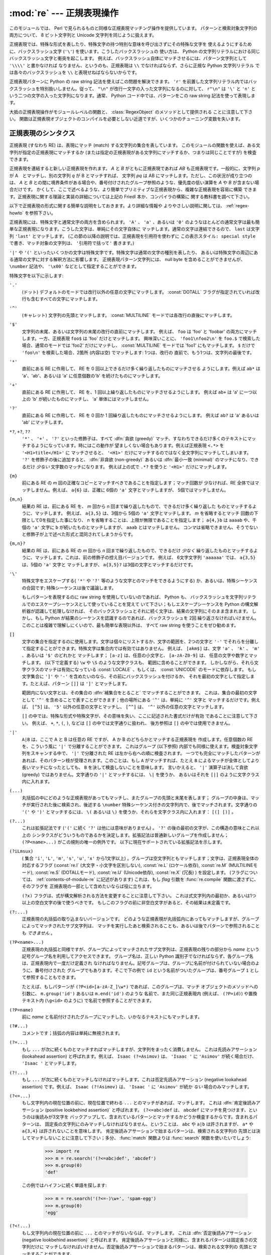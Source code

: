 :mod:`re` --- 正規表現操作
==========================

.. module:: re
   :synopsis: 正規表現操作
.. moduleauthor:: Fredrik Lundh <fredrik@pythonware.com>
.. sectionauthor:: Andrew M. Kuchling <amk@amk.ca>


このモジュールでは、 Perl で見られるものと同様な正規表現マッチング操作を提供しています。
パターンと検索対象文字列の両方について、 8 ビット文字列と Unicode 文字列を同じように扱えます。

正規表現では、特殊な形式を表したり、特殊文字の持つ特別な意味を呼び出さずにその特殊な文字を
使えるようにするために、バックスラッシュ文字 (``'\'``) を使います。こうしたバックスラッシュの
使い方は、 Python の文字列リテラルにおける同じバックスラッシュ文字と衝突を起こします。
例えば、バックスラッシュ自体にマッチさせるには、パターン文字列として ``'\\\\'`` と書かなければ
なりません、というのも、正規表現は ``\\`` でなければならず、さらに正規な Python 文字列リテラル
では各々のバックスラッシュを ``\\`` と表現せねばならないからです。

正規表現パターンに Python の raw string 記法を使えばこの問題を解決できます。
``'r'`` を前置した文字列リテラル内ではバックスラッシュを特別扱いしません。従って、
``"\n"`` が改行一文字の入った文字列になるのに対して、 ``r"\n"`` は ``'\'`` と ``'n'`` と
いう二つの文字の入った文字列になります。通常、 Python コード中では、パターンをこの raw string
記法を使って表現します。

大抵の正規表現操作がモジュールレベルの関数と、 :class:`RegexObject` のメソッドとして提供される
ことに注意して下さい。
関数は正規表現オブジェクトのコンパイルを必要としない近道ですが、いくつかのチューニング変数を失います。

.. seealso::

   Mastering Regular Expressions 詳説正規表現
      Jeffrey Friedl 著、O'Reilly 刊の正規表現に関する本です。この本の第2版\
      ではPyhonについては触れていませんが、良い正規表現パターンの書き方を非常に\
      くわしく説明しています。

.. _re-syntax:

正規表現のシンタクス
--------------------

正規表現 (すなわち RE) は、表現にマッチ (match) する文字列の集合を表しています。
このモジュールの関数を使えば、ある文字列が指定の正規表現にマッチするか
(または指定の正規表現がある文字列にマッチするか、つまりは同じことですが) を検査できます。

正規表現を連結すると新しい正規表現を作れます。 *A* と *B* がともに正規表現であれば *AB*
も正規表現です。一般的に、文字列 *p* が A　とマッチし、別の文字列 *q* が B とマッチすれば、
文字列 *pq* は AB にマッチします。ただし、この状況が成り立つのは、 *A* と *B*
との間に境界条件がある場合や、番号付けされたグループ参照のような、優先度の低い演算を *A* や *B*
が含まない場合だけです。
かくして、ここで述べるような、より簡単でプリミティブな正規表現から、複雑な正規表現を容易に構築
できます。正規表現に関する理論と実装の詳細については上記の Friedl 本か、コンパイラの構築に
関する教科書を調べて下さい。

以下で正規表現の形式に関する簡単な説明をしておきます。より詳細な情報や
よりやさしい説明に関しては、 :ref:`regex-howto` を参照下さい。

正規表現には、特殊文字と通常文字の両方を含められます。 ``'A'`` 、 ``'a'`` 、あるいは ``'0'``
のようなほとんどの通常文字は最も簡単な正規表現になります。こうした文字は、単純にその文字自体に
マッチします。通常の文字は連結できるので、 ``last`` は文字列 ``'last'`` とマッチします。
(この節の以降の説明では、正規表現を引用符を使わずに ``この表示スタイル: special style``
で書き、マッチ対象の文字列は、 ``'引用符で括って'`` 書きます。)

``'|'`` や ``'('`` といったいくつかの文字は特殊文字です。特殊文字は通常の文字の種別を表したり、
あるいは特殊文字の周辺にある通常の文字に対する解釈方法に影響します。
正規表現パターン文字列には、 null byte を含めることができませんが、
``\number`` 記法や、 ``'\x00'`` などとして指定することができます。

特殊文字を以下に示します:


``'.'``
   (ドット)  デフォルトのモードでは改行以外の任意の文字にマッチします。
   :const:`DOTALL` フラグが指定されていれば改行も含むすべての文字にマッチします。

``'^'``
   (キャレット)  文字列の先頭とマッチします。
   :const:`MULTILINE` モードでは各改行の直後にマッチします。

``'$'``
   文字列の末尾、あるいは文字列の末尾の改行の直前にマッチします。
   例えば、 ``foo`` は 'foo' と 'foobar'
   の両方にマッチします。一方、正規表現 ``foo$`` は 'foo' だけとマッチします。
   興味深いことに、 ``'foo1\nfoo2\n'`` を
   ``foo.$`` で検索した場合、通常のモードでは 'foo2' だけにマッチし、
   :const:`MULTILINE` モードでは 'foo1' にもマッチします。
   ``$`` だけで ``'foo\n'`` を検索した場合、2箇所 (内容は空) でマッチします: 1つは、改行の
   直前で、もう1つは、文字列の最後です。


``'*'``
   直前にある RE に作用して、 RE を 0 回以上できるだけ多く繰り返したものにマッチさせる
   ようにします。例えば ``ab*`` は
   'a'、'ab'、あるいは 'a' に任意個数の'b' を続けたものにマッチします。

``'+'``
   直前にある RE に作用して、 RE を、1 回以上繰り返したものにマッチさせるようにします。
   例えば ``ab+`` は 'a' に一つ以上の 'b'
   が続いたものにマッチし、 'a' 単体にはマッチしません。

``'?'``
   直前にある RE に作用して、 RE を 0 回か 1 回繰り返したものにマッチさせるようにします。
   例えば ``ab?`` は 'a' あるいは 'ab'
   にマッチします。

``*?``, ``+?``, ``??``
   ``'*'`` 、 ``'+'`` 、 ``'?'`` といった修飾子は、すべて :dfn:`貪欲 (greedy)`
   マッチ、すなわちできるだけ多くのテキストにマッチするようになっています。時にはこの動作が
   望ましくない場合もあります。例えば正規表現 ``<.*>`` を ``'<H1>title</H1>'`` に
   マッチさせると、 ``'<H1>'`` だけにマッチするのではなく全文字列にマッチしてしまいます。
   ``'?'`` を修飾子の後に追加すると、 :dfn:`非貪欲 (non-greedy)` あるいは
   :dfn:`最小一致 (minimal)` のマッチになり、できるだけ *少ない* 文字数のマッチになります。
   例えば上の式で ``.*?`` を使うと ``'<H1>'`` だけにマッチします。

``{m}``
   前にある RE の *m* 回の正確なコピーとマッチすべきであることを指定します；マッチ回数が
   少なければ、RE 全体ではマッチしません。例えば、
   ``a{6}`` は、正確に 6個の ``'a'`` 文字とマッチしますが、 5個ではマッチしません。

``{m,n}``
   結果の RE は、前にある RE を、 *m* 回から *n* 回まで繰り返したもので、できるだけ多く繰り返した
   ものとマッチするように、マッチします。
   例えば、 ``a{3,5}`` は、3個から 5個の ``'a'`` 文字とマッチします。 *m* を省略するとマッチ
   回数の下限として0を指定した事になり、 *n*
   を省略することは、上限が無限であることを指定します； ``a{4,}b`` は ``aaaab`` や、千個の
   ``'a'`` 文字に ``b`` が続いたものとマッチしますが、 ``aaab`` とはマッチしません。
   コンマは省略できません、そうでないと修飾子が上で述べた形式と混同されてしまうからです。

``{m,n}?``
   結果の RE は、前にある RE の *m* 回から *n* 回まで繰り返したもので、できるだけ *少なく*
   繰り返したものとマッチするように、マッチします。これは、前の修飾子の控え目バージョンです。
   例えば、 6文字文字列 ``'aaaaaa'`` では、 ``a{3,5}`` は、5個の ``'a'`` 文字と
   マッチしますが、 ``a{3,5}?`` は3個の文字とマッチするだけです。

``'\'``
   特殊文字をエスケープする( ``'*'`` や ``'?'`` 等のような文字とのマッチをできるようにする)
   か、あるいは、特殊シーケンスの合図です;
   特殊シーケンスは後で議論します。

   もしパターンを表現するのに raw string を使用していないのであれば、 Python も、
   バックスラッシュを文字列リテラルでのエスケープシーケンスとして使っていることを覚えて
   いて下さい；もしエスケープシーケンスを Python の構文解析器が認識して処理しなければ、
   そのバックスラッシュとそれに続く文字は、結果の文字列にそのまま含まれます。
   しかし、もし Python が結果のシーケンスを認識するのであれば、バックスラッシュを 2回
   繰り返さなければいけません。このことは複雑で理解しにくいので、最も簡単な表現以外は、
   すべて raw string を使うことをぜひ勧めます。

``[]``
   文字の集合を指定するのに使用します。文字は個々にリストするか、文字の範囲を、2つの文字と
   ``'-'`` でそれらを分離して指定することができます。特殊文字は集合内では有効ではありません。
   例えば、 ``[akm$]`` は、文字 ``'a'`` 、 ``'k'`` 、 ``'m'`` 、あるいは ``'$'`` のどれかと
   マッチします； ``[a-z]`` は、任意の小文字と、 ``[a-zA-Z0-9]`` は、
   任意の文字や数字とマッチします。 (以下で定義する) ``\w`` や ``\S`` のような文字クラスも、
   範囲に含めることができます。
   しかしながら、それら文字クラスのマッチは有効になっている :const:`LOCALE` 、もしくは、
   :const:`UNICODE` のモードに依存します。
   もし文字集合に ``']'`` や ``'-'`` を含めたいのなら、その前にバックスラッシュを付けるか、
   それを最初の文字として指定します。たとえば、パターン ``[]]`` は ``']'`` とマッチします。

   範囲内にない文字とは、その集合の :dfn:`補集合をとること` でマッチすることができます。
   これは、集合の最初の文字として ``'^'``
   を含めることで表すことができます；他の場所にある ``'^'`` は、単純に ``'^'`` 文字と
   マッチするだけです。例えば、 ``[^5]`` は、
   ``'5'`` 以外の任意の文字とマッチし、 ``[^^]`` は、 ``'^'`` 以外の任意の文字とマッチします。

   ``[]`` の中では、特殊な形式や特殊文字が、その意味を失い、ここに記述された書式だけが有効
   であることに注意して下さい。
   例えば、 ``+``, ``*``, ``(``, ``)``, などは ``[]`` の中では文字通りに扱われ、
   後方参照は ``[]`` の中では使用できません。

``'|'``
   ``A|B`` は、ここで A と B は任意の RE ですが、 A か B のどちらかとマッチする正規表現を
   作成します。任意個数の RE を、こういう風に ``'|'`` で分離することができます。
   これはグループ (以下参照) 内部でも同様に使えます。検査対象文字列をスキャンする中で、 ``'|'``
   で分離された RE は左から右への順に検査されます。
   一つでも完全にマッチしたパターンがあれば、そのパターン枝が受理されます。このことは、もし ``A``
   がマッチすれば、たとえ ``B`` によるマッチが全体としてより長いマッチになったとしても、 ``B``
   を決して検査しないことを意味します。
   言いかえると、 ``'|'`` 演算子は決して貪欲 (greedy) ではありません。文字通りの ``'|'``
   とマッチするには、 ``\|`` を使うか、
   あるいはそれを ``[|]`` のように文字クラス内に入れます。

``(...)``
   丸括弧の中にどのような正規表現があってもマッチし、またグループの先頭と末尾を表します；
   グループの中身は、マッチが実行された後に検索され、後述する
   ``\number`` 特殊シーケンス付きの文字列内で、後でマッチされます。文字通りの
   ``'('`` や ``')'`` とマッチするには、 ``\(``
   あるいは ``\)`` を使うか、それらを文字クラス内に入れます： ``[(] [)]`` 。

``(?...)``
   これは拡張記法です (``'('`` に続く ``'?'`` は他には意味がありません) 。 ``'?'``
   の後の最初の文字が、この構造の意味とこれ以上の
   シンタクスがどういうものであるかを決定します。拡張記法は普通新しいグループを作成しません；
   ``(?P<name>...)`` がこの規則の唯一の例外です。
   以下に現在サポートされている拡張記法を示します。

``(?iLmsux)``
   ( 集合 ``'i'``, ``'L'``, ``'m'``, ``'s'``, ``'u'``, ``'x'``
   から1文字以上) 。グループは空文字列ともマッチします；文字は、正規表現全体の対応するフラグ
   (:const:`re.I` (大文字・小文字を区別しない), :const:`re.L` (ロケール依存),
   :const:`re.M` (MULTILINEモード), :const:`re.S` (DOTALLモード),
   :const:`re.U` (Unicode依存), :const:`re.X` (冗長) ) を設定します。
   (フラグについては、 :ref:`contents-of-module-re` に記述があります)
   これは、もし *flag* 引数を :func:`re.compile` 関数に渡さずに、そのフラグを
   正規表現の一部として含めたいならば役に立ちます。

   ``(?x)`` フラグは、式が構文解析される方法を変更することに注意して下さい。
   これは式文字列内の最初か、あるいは1つ以上の空白文字の後で使うべきです。
   もしこのフラグの前に非空白文字があると、その結果は未定義です。

``(?:...)``
   正規表現の丸括弧の取り込まないバージョンです。
   どのような正規表現が丸括弧内にあってもマッチしますが、グループによってマッチされたサブ文字列は、
   マッチを実行したあと検索されることも、あるいは後でパターンで参照されることも *できません* 。

``(?P<name>...)``
   正規表現の丸括弧と同様ですが、グループによってマッチされたサブ文字列は、\
   正規表現の残りの部分から *name* という記号グループ名を利用してアクセスできます。
   グループ名は、正しい
   Python 識別子でなければならず、各グループ名は、正規表現内で一度だけ定義され
   なければなりません。記号グループは、グループに名前が付けられていない場合のように、番号付けされた
   グループでもあります。そこで下の例で
   ``id`` という名前がついたグループは、番号グループ ``1`` として参照することもできます。

   たとえば、もしパターンが ``(?P<id>[a-zA-Z_]\w*)`` であれば、このグループは、マッチ
   オブジェクトのメソッドへの引数に、 ``m.group('id')`` あるいは ``m.end('id')`` のような
   名前で、また同じ正規表現内 (例えば、 ``(?P=id)``) や置換テキスト内 (``\g<id>`` のように)
   で名前で参照することができます。

``(?P=name)``
   前に *name* と名前付けされたグループにマッチした、いかなるテキストにもマッチします。

``(?#...)``
   コメントです；括弧の内容は単純に無視されます。

``(?=...)``
   もし ``...`` が次に続くものとマッチすればマッチしますが、文字列をまったく消費しません。
   これは先読みアサーション (lookahead assertion) と呼ばれます。例えば、
   ``Isaac (?=Asimov)`` は、 ``'Isaac '`` に
   ``'Asimov'`` が続く場合だけ、 ``'Isaac '`` とマッチします。

``(?!...)``
   もし ``...`` が次に続くものとマッチしなければマッチします。これは否定先読みアサーション
   (negative lookahead assertion) です。例えば、
   ``Isaac (?!Asimov)`` は、 ``'Isaac '`` に
   ``'Asimov'`` が続か *ない* 場合のみマッチします。

``(?<=...)``
   もし文字列内の現在位置の前に、現在位置で終わる ``...`` とのマッチがあれば、マッチします。
   これは :dfn:`肯定後読みアサーション (positive lookbehind assertion)` と呼ばれます。
   ``(?<=abc)def`` は、 ``abcdef`` にマッチを見つけます、というのは後読みが3文字を
   バックアップして、含まれているパターンとマッチするかどうか検査するからです。含まれるパターンは、
   固定長の文字列にのみマッチしなければなりません、ということは、 ``abc`` や ``a|b``
   は許されますが、 ``a*`` や ``a{3,4}`` は許されないことを意味します。
   肯定後読みアサーションで始まるパターンは、検索される文字列の
   先頭とは決してマッチしないことに注意して下さい；多分、 :func:`match` 関数よりは
   :func:`search` 関数を使いたいでしょう:

      >>> import re
      >>> m = re.search('(?<=abc)def', 'abcdef')
      >>> m.group(0)
      'def'

   この例ではハイフンに続く単語を探します:

      >>> m = re.search('(?<=-)\w+', 'spam-egg')
      >>> m.group(0)
      'egg'

``(?<!...)``
   もし文字列内の現在位置の前に ``...`` とのマッチがないならば、マッチします。
   これは :dfn:`否定後読みアサーション(negative lookbehind assertion)` と呼ばれます。
   肯定後読みアサーションと同様に、含まれるパターンは固定長さの文字列だけに
   マッチしなければいけません。否定後読みアサーションで始まるパターンは、検索される文字列の
   先頭とマッチすることができます。

``(?(id/name)yes-pattern|no-pattern)``
   グループに *id* が与えられている、もしくは *name* があるとき、 ``yes-pattern``  と
   マッチします。存在しないときには ``no-pattern`` とマッチします。 ``no-pattern`` は
   オプションで省略できます。例えば
   ``(<)?(\w+@\w+(?:\.\w+)+)(?(1)>)`` はemailアドレスとマッチする最低限のパターンです。
   これは ``'<user@host.com>'`` や ``'user@host.com'`` にはマッチしますが、
   ``'<user@host.com'``
   にはマッチしません。

   .. versionadded:: 2.4

特殊シーケンスは ``'\'`` と以下のリストにある文字から構成されます。もしリストにあるのが通常文字で
ないならば、結果の RE は2番目の文字とマッチします。例えば、 ``\$`` は文字 ``'$'`` とマッチします。

``\number``
   同じ番号のグループの中身とマッチします。グループは1から始まる番号をつけられます。
   例えば、 ``(.+) \1`` は、 ``'the the'`` あるいは ``'55 55'`` とマッチしますが、
   ``'the end'`` とはマッチしません(グループの後のスペースに注意して下さい)。
   この特殊シーケンスは最初の 99 グループのうちの一つとマッチするのに使うことができるだけです。
   もし *number* の最初の桁が 0 である、すなわち *number* が 3 桁の8進数であれば、それは
   グループのマッチとは解釈されず、 8進数値 *number* を持つ文字として解釈されます。
   文字クラスの ``'['`` と ``']'`` の中の数値エスケープは、文字として扱われます。

``\A``
   文字列の先頭だけにマッチします。

``\b``
   空文字列とマッチしますが、単語の先頭か末尾の時だけです。単語は英数字あるいは下線文字の並んだ
   ものとして定義されていますので、単語の末尾は空白あるいは非英数字、非下線文字によって表されます。
   ``\b`` は、 ``\w`` と ``\W`` の間の境界として定義されているので、英数字であると見なされる
   文字の正確な集合は、 ``UNICODE`` と ``LOCALE`` フラグの値に依存することに注意して下さい。
   文字の範囲の中では、 ``\b`` は、 Python の文字列リテラルと互換性を持たせるために、後退
   (backspace)文字を表します。

``\B``
   空文字列とマッチしますが、それが単語の先頭あるいは末尾に *ない* 時だけです。
   これは ``\b`` のちょうど反対ですので、同じように ``LOCALE`` と ``UNICODE``
   の設定に影響されます。

``\d``
   :const:`UNICODE` フラグが指定されていない場合、任意の十進数とマッチします；これは集合
   ``[0-9]`` と同じ意味です。
   :const:`UNICODE` がある場合、Unicode 文字特性データベースで十進数字と分類されているものに
   マッチします。

``\D``
   :const:`UNICODE` フラグが指定されていない場合、任意の非数字文字とマッチします；これは集合
   ``[^0-9]`` と同じ意味です。 :const:`UNICODE` がある場合、これは Unicode 文字特性データ
   ベースで数字とマーク付けされている文字以外にマッチします。

``\s``
   :const:`LOCALE` と :const:`UNICODE` フラグが指定されていない場合、任意の空白文字とマッチ
   します；これは集合 ``[ \t\n\r\f\v]`` と同じ意味です。

   :const:`LOCALE` がある場合、これはこの集合に加えて現在のロケールで空白と定義されている全てに
   マッチします。 :const:`UNICODE` が設定されると、これは ``[ \t\n\r\f\v]`` と Unicode
   文字特性データベースで空白と分類されている全てにマッチします。

``\S``
   :const:`LOCALE` と :const:`UNICODE` がフラグが指定されていない場合、任意の非空白文字と
   マッチします；これは集合 ``[^ \t\n\r\f\v]`` と同じ意味です。 :const:`LOCALE` がある場合、
   これはこの集合に無い文字と、現在のロケールで空白と定義されていない文字にマッチします。
   :const:`UNICODE` が設定されていると、 ``[ \t\n\r\f\v]`` でない文字と、
   Unicode 文字特性データベースで空白とマーク付けされていないものにマッチします。

``\w``
   :const:`LOCALE` と :const:`UNICODE` フラグが指定されていない時は、任意の英数文字および
   下線とマッチします；これは、集合 ``[a-zA-Z0-9_]`` と同じ意味です。 :const:`LOCALE` が設定
   されていると、集合 ``[0-9_]`` プラス現在のロケール用に英数字として定義されている任意の文字と
   マッチします。もし :const:`UNICODE` が設定されていれば、文字 ``[0-9_]`` プラス Unicode
   文字特性データベースで英数字として分類されているものとマッチします。

``\W``
   :const:`LOCALE` と :const:`UNICODE` フラグが指定されていない時、任意の非英数文字とマッチ
   します；これは集合 ``[^a-zA-Z0-9_]`` と同じ意味です。 :const:`LOCALE` が指定されていると、
   集合 ``[0-9_]`` になく、現在のロケールで英数字として定義されていない任意の文字とマッチします。
   もし :const:`UNICODE` がセットされていれば、これは ``[0-9_]`` および Unicode 文字特性
   データベースで英数字として表されている文字以外のものとマッチします。

``\Z``
   文字列の末尾とのみマッチします。

Python 文字列リテラルによってサポートされている標準エスケープのほとんども、正規表現パーザに認識
されます::

   \a      \b      \f      \n
   \r      \t      \v      \x
   \\

8進エスケープは制限された形式で含まれています：もし第1桁が 0 であるか、もし8進3桁であれば、それは
8進エスケープとみなされます。
そうでなければ、それはグループ参照です。文字列リテラルについて、 8進エスケープはほとんどの場合3桁長
になります。


.. _matching-searching:

マッチング vs 検索
------------------

.. sectionauthor:: Fred L. Drake, Jr. <fdrake@acm.org>


Python は、正規表現に基づく、2つの異なるプリミティブな操作を提供しています。
**search** が文字列のすべての場所で、一致するかを確認する (これは Perl のデフォルト動作です)
のに対し、 **match** は、文字列の先頭で一致するかを確認します。

マッチは、 ``'^'`` で始まる正規表現を使ったとしても、検索と異なる動作になるかもしれないことに
注意して下さい：
``'^'`` は文字列の先頭、もしくは、 :const:`MULTILINE` モードでは改行の直後ともマッチします。
"マッチ" 操作は、もしそのパターンが、モードに拘らず文字列の先頭とマッチするか、あるいは改行がその前に
あるかどうかに拘らず、省略可能な *pos* 引数によって与えられる先頭位置でマッチする場合のみ成功します。


   >>> re.match("c", "abcdef")  # マッチしない
   >>> re.search("c", "abcdef") # マッチする
   <_sre.SRE_Match object at ...>


.. _contents-of-module-re:



モジュールコンテンツ
---------------------

このモジュールは幾つかの関数、定数、例外を定義します。この関数のいくつかはコンパイル済み
正規表現向けの完全版のメソッドを簡略化したバージョンです。
それなりのアプリケーションのほとんどで、コンパイルされた形式が用いられるのが普通です。


.. function:: compile(pattern[, flags])

   正規表現パターンを正規表現オブジェクトにコンパイルします。このオブジェクトは、以下で述べる
   :func:`match` と :func:`search` メソッドを使って、マッチングに使うことができます。

   式の動作は、 *flags* の値を指定することで加減することができます。値は以下の変数を、ビットごとの
   OR ( ``|`` 演算子)を使って組み合わせることができます。

   シーケンス ::

      prog = re.compile(pattern)
      result = prog.match(string)

   は、 ::

      result = re.match(pattern, string)

   と同じ意味ですが、 :func:`re.compile` を使ってその結果の正規表現オブジェクトを
   再利用した方が、その式を一つのプログラムで何回も使う時にはより効率的です。

   .. note::

      最後に :func:`re.match`, :func:`re.search`, :func:`re.compile` に渡されたパターンのコンパイル
      されたものがキャッシュとして残ります。そのため、正規表現をひとつだけしか使わないプログラムは
      正規表現のコンパイルを気にする必要はありません。


.. data:: I
          IGNORECASE

   大文字・小文字を区別しないマッチングを実行します； ``[A-Z]`` のような式は、小文字にもマッチします。
   これは現在のロケールには影響されません。


.. data:: L
          LOCALE

   ``\w`` 、 ``\W`` 、 ``\b`` および、 ``\B`` 、 ``\s`` と ``\S`` を、現在のロケールに従わさせます。


.. data:: M
          MULTILINE

   指定されると、パターン文字 ``'^'`` は、文字列の先頭および各行の先頭(各改行の直後)とマッチします；
   そしてパターン文字 ``'$'`` は文字列の末尾および各行の末尾 (改行の直前) とマッチします。デフォルト
   では、 ``'^'`` は、文字列の先頭とだけマッチし、 ``'$'`` は、文字列の末尾および文字列の末尾の
   改行の直前(がもしあれば)とマッチします。


.. data:: S
          DOTALL

   特殊文字 ``'.'`` を、改行を含む任意の文字と、とにかくマッチさせます；このフラグがなければ、
   ``'.'`` は、改行 *以外の* 任意の文字とマッチします。


.. data:: U
          UNICODE

   ``\w`` 、 ``\W`` 、 ``\b`` 、 ``\B`` 、 ``\d`` 、 ``\D`` 、 ``\s`` と ``\S`` を、 Unicode
   文字特性データベースに従わさせます。

   .. versionadded:: 2.0


.. data:: X
          VERBOSE

   このフラグによって、より見やすく正規表現を書くことができます。パターン内の空白は、文字クラス内にあるか
   エスケープされていないバックスラッシュが前にある時以外は無視されます。また、行に、文字クラス内にもなく、
   エスケープされていないバックスラッシュが前にもない ``'#'`` がある時は、そのような ``'#'`` の左端
   からその行の末尾までが無視されます。

   つまり、数字にマッチする下記のふたつの正規表現オブジェクトは、機能的に等価です。::

      a = re.compile(r"""\d +  # 整数部
                         \.    # 小数点
                         \d *  # 小数点以下""", re.X)
      b = re.compile(r"\d+\.\d*")

.. function:: search(pattern, string[, flags])

   *string* 全体を走査して、正規表現 *pattern* がマッチを発生する位置を探して、対応する
   :class:`MatchObject` インスタンスを返します。
   もし文字列内に、そのパターンとマッチする位置がないならば、 ``None`` を返します；
   これは、文字列内のある点で長さゼロのマッチを探すこととは異なることに注意して下さい。


.. function:: match(pattern, string[, flags])

   もし *string* の先頭で 0 個以上の文字が正規表現 *pattern* とマッチすれば、対応する
   :class:`MatchObject` インスタンスを返します。もし文字列がパターンとマッチしなければ、
   ``None`` を返します；
   これは長さゼロのマッチとは異なることに注意して下さい。

   .. note::

      もし *string* のどこかにマッチを位置付けたいのであれば、代わりに
      :func:`search` を使って下さい。


.. function:: split(pattern, string[, maxsplit=0, flags=0])

   *string* を、 *pattern* があるたびに分割します。もし括弧のキャプチャが *pattern* で使われていれば、
   パターン内のすべてのグループのテキストも結果のリストの一部として返されます。 *maxsplit* がゼロでなければ、
   高々 *maxsplit* 個の分割が発生し、文字列の残りは、リストの最終要素として返されます。
   (非互換性ノート：オリジナルの Python 1.5 リリースでは、
   *maxsplit* は無視されていました。これはその後のリリースでは修正されました。)

      >>> re.split('\W+', 'Words, words, words.')
      ['Words', 'words', 'words', '']
      >>> re.split('(\W+)', 'Words, words, words.')
      ['Words', ', ', 'words', ', ', 'words', '.', '']
      >>> re.split('\W+', 'Words, words, words.', 1)
      ['Words', 'words, words.']
      >>> re.split('[a-f]+', '0a3B9', flags=re.IGNORECASE)
      ['0', '3', '9']

   もし、捕捉するグループが分割パターンに含まれ、それが文字列の先頭にあるならば、
   分割結果は、空文字列から始まります。文字列最後においても同様です。

      >>> re.split('(\W+)', '...words, words...')
      ['', '...', 'words', ', ', 'words', '...', '']

   その場合、常に、分割要素が、分割結果のリストの相対的なインデックスに現れます。
   (例えば、分割子の中に捕捉するグループが一つだけあれば、0番目、2番目、そして、4番目です)

   *split* は空のパターンマッチでは、文字列を分割しないことに注意して下さい。
   例えば:

      >>> re.split('x*', 'foo')
      ['foo']
      >>> re.split("(?m)^$", "foo\n\nbar\n")
      ['foo\n\nbar\n']

   .. versionchanged:: 2.7
      オプションの flags 引数が追加されました。


.. function:: findall(pattern, string[, flags])

   *pattern* の *string* へのマッチのうち、重複しない全てのマッチを文字列のリストとして返します。
   *string* は左から右へと走査され、マッチは見つかった順番で返されます。
   パターン中に何らかのグループがある場合、グループのリストを返します。
   グループが複数定義されていた場合、タプルのリストになります。他のマッチの開始部分に接触しないかぎり、
   空のマッチも結果に含められます。

   .. versionadded:: 1.5.2

   .. versionchanged:: 2.4
      オプションの flags 引数を追加しました.


.. function:: finditer(pattern, string[, flags])

   *string* 内の RE *pattern* の重複しないマッチを :class:`MatchObject` インスタンス
   を返す :term:`iterator` を返します。
   *string* は左から右へと走査され、マッチは見つかった順番で返されます。
   他のマッチの開始部分に接触しないかぎり、空のマッチも結果に含められます。


   .. versionadded:: 2.2

   .. versionchanged:: 2.4
      Added the optional flags argument.


.. function:: sub(pattern, repl, string[, count, flags])

   *string* 内で、 *pattern* と重複しないマッチの内、一番左にあるものを置換 *repl* で置換して
   得られた文字列を返します。もしパターンが見つからなければ、 *string* を変更せずに返します。 *repl*
   は文字列でも関数でも構いません；
   もしそれが文字列であれば、それにある任意のバックスラッシュエスケープは処理されます。
   すなわち、 ``\n`` は単一の改行文字に変換され、 ``\r`` は、行送りコードに変換されます、等々。
   ``\j`` のような未知のエスケープはそのままにされます。
   ``\6`` のような後方参照(backreference)は、パターンのグループ 6 とマッチしたサブ文字列で置換されます。
   例えば:

      >>> re.sub(r'def\s+([a-zA-Z_][a-zA-Z_0-9]*)\s* \(\s*\):',
      ...        r'static PyObject*\npy_\1(void)\n{',
      ...        'def myfunc():')
      'static PyObject*\npy_myfunc(void)\n{'

   もし *repl* が関数であれば、重複しない *pattern* が発生するたびにその関数が呼ばれます。
   この関数は一つのマッチオブジェクト引数を取り、置換文字列を返します。例えば:

      >>> def dashrepl(matchobj):
      ...     if matchobj.group(0) == '-': return ' '
      ...     else: return '-'
      >>> re.sub('-{1,2}', dashrepl, 'pro----gram-files')
      'pro--gram files'
      >>> re.sub(r'\sAND\s', ' & ', 'Baked Beans And Spam', flags=re.IGNORECASE)
      'Baked Beans & Spam'

   パターンは、文字列でも RE オブジェクトでも構いません。

   省略可能な引数 *count* は、置換されるパターンの出現回数の最大値です； *count* は非負の整数で
   なければなりません。
   もし省略されるかゼロであれば、出現したものがすべて置換されます。パターンのマッチが空であれば、
   以前のマッチと隣合わせでない時だけ置換されますので、 ``sub('x*', '-', 'abc')`` は
   ``'-a-b-c-'`` を返します。

   上で述べた文字エスケープや後方参照の他に、 ``\g<name>`` は、 ``(?P<name>...)`` のシンタクスで定義されているように、
   ``name`` という名前のグループとマッチしたサブ文字列を使います。 ``\g<number>`` は対応するグループ番号を使います；それゆえ
   ``\g<2>`` は ``\2`` と同じ意味ですが、 ``\g<2>0`` のような置換でもあいまいではありません。 ``\20`` は、グループ 20
   への参照として解釈されますが、グループ 2 にリテラル文字 ``'0'`` が続いたものへの参照としては解釈されません。後方参照  ``\g<0>`` は、
   RE とマッチするサブ文字列全体を置き換えます。

   .. versionchanged:: 2.7
      オプションの flags 引数が追加されました。

   
.. function:: subn(pattern, repl, string[, count, flags])

   :func:`sub` と同じ操作を行いますが、タプル ``(new_string、 number_of_subs_made)`` を返します。

   .. versionchanged:: 2.7
      オプションの flags 引数が追加されました。

   
.. function:: escape(string)

   バックスラッシュにすべての非英数字をつけた *string* を返します；これはもし、その中に正規表現のメタ文字を持つかもしれない任意のリテラル文字列と
   マッチしたいとき、役に立ちます。


.. function:: purge()

   .. Clear the regular expression cache.

   正規表現キャッシュをクリアします。


.. exception:: error

   ここでの関数の一つに渡された文字列が、正しい正規表現ではない時 (例えば、その括弧が対になっていなかった)、あるいはコンパイルや
   マッチングの間になんらかのエラーが発生したとき、発生する例外です。たとえ文字列がパターンとマッチしなくても、決してエラーではありません。


.. _re-objects:

正規表現オブジェクト
--------------------

.. class:: RegexObject

   :class:`RegexObject` クラスは以下のメソッドと属性をサポートします:

   .. method:: RegexObject.search(string[, pos[, endpos]])

      *string* を走査して、この正規表現がマッチする場所を探し、対応する
      :class:`MatchObject` インスタンスを返します。
      string のどこにもマッチしない場合は ``None`` を返します。これは、 string
      内のどこかで長さ0でマッチした場合と異なることに注意してください。

      省略可能な、2つ目の引数 *pos* は、 string のどこから探し始めるかを指定する
      index で、デフォルトでは 0 です。これは、文字列をスライスしてから検索するのと、
      完全には同じではありません。パターン文字 ``'^'`` は本当の文字列の先頭と、
      改行の直後にマッチしますが、検索を開始する index がマッチするとは限りません。

      省略可能な引数 *endpos* は string のどこまでを検索するかを制限します。
      これは string の長さが *endpos* 文字だった場合と同じように動作します。
      つまり、 *pos* から ``endpos - 1`` の範囲の文字に対してパターンマッチします。
      *endpos* が *pos* よりも小さい場合は、マッチは見つかりません。
      それ以外の場合は、 *rx* がコンパイルされた正規表現として、
      ``rx.search(string, 0, 50)`` は ``rx.search(string[:50], 0)`` と同じです。

      >>> pattern = re.compile("d")
      >>> pattern.search("dog")     # Match at index 0
      <_sre.SRE_Match object at ...>
      >>> pattern.search("dog", 1)  # No match; search doesn't include the "d"

   .. method:: RegexObject.match(string[, pos[, endpos]])

      もし *string* の **先頭の** 0 個以上の文字がこの正規表現とマッチすれば、
      対応する :class:`MatchObject` インスタンスを返します。
      もし文字列がパタンーとマッチしなければ、 ``None`` を返します。
      これは長さゼロのマッチとは異なることに注意して下さい。

      .. The optional *pos* and *endpos* parameters have the same meaning as for the
         :meth:`~RegexObject.search` method.

      省略可能な引数 *pos* と *endpos* 引数は、 :meth:`~RegexObject.search`
      メソッドと同じ意味を持ちます。

      .. .. note:
         If you want to locate a match anywhere in *string*, use
         :meth:`~RegexObject.search` instead.

      .. note::

         *string* のどこにでもマッチさせたければ、代わりに
         :meth:`~RegexObject.search` を使って下さい。

      >>> pattern = re.compile("o")
      >>> pattern.match("dog")      # "o" は文字列 "dog." の先頭にないため、マッチしません
      >>> pattern.match("dog", 1)   # "o" が文字列 "dog" の2番目にあるので、マッチします
      <_sre.SRE_Match object at ...>


   .. method:: RegexObject.split(string[, maxsplit= 0])

      :func:`split` 関数と同様で、コンパイルしたパターンを使います。
      ただし、 :meth:`match` と同じように、省略可能な *pos*, *endpos*
      引数で検索範囲を指定することができます。


   .. method:: RegexObject.findall(string[, pos[, endpos]])

      :func:`findall` 関数と同様で、コンパイルしたパターンを使います。
      ただし、 :meth:`match` と同じように、省略可能な *pos*, *endpos*
      引数で検索範囲を指定することができます。


   .. method:: RegexObject.finditer(string[, pos[, endpos]])

      :func:`finditer` 関数と同様で、コンパイルしたパターンを使います。
      ただし、 :meth:`match` と同じように、省略可能な *pos*, *endpos*
      引数で検索範囲を指定することができます。


   .. method:: RegexObject.sub(repl, string[, count=0])

      :func:`sub` 関数と同様で、コンパイルしたパターンを使います。


   .. method:: RegexObject.subn(repl, string[, count=0])

      :func:`subn` 関数と同様で、コンパイルしたパターンを使います。


   .. attribute:: RegexObject.flags

      RE オブジェクトがコンパイルされたとき使われた flags 引数です。
      もし flags が何も提供されなければ ``0`` です。


   .. attribute:: RegexObject.groups

      パターンにあるキャプチャグループの数です。


   .. attribute:: RegexObject.groupindex

      ``(?P<id>)`` で定義された任意の記号グループ名の、グループ番号への辞書マッピングです。もし記号グループが
      パターン内で何も使われていなければ、辞書は空です。


   .. attribute:: RegexObject.pattern

      RE オブジェクトがそれからコンパイルされたパターン文字列です。


.. _match-objects:

MatchObject オブジェクト
------------------------

.. class:: MatchObject

   :class:`MatchObject` は、常に真偽値 :const:`True` を持ちます。
   そのため、例えば :func:`match` がマッチしたかどうかを単純な if 文で確認する
   ことができます。
   :class:`MatchObject` は以下のメソッドと、属性を持ちます。


   .. method:: MatchObject.expand(template)

      テンプレート文字列 *template* に、 :meth:`~RegexObject.sub` メソッドが
      するようなバックスラッシュ置換をして得られる文字列を返します。
      ``\n`` のようなエスケープは適当な文字に変換され、数値の後方参照
      (``\1``, ``\2``) と名前付きの後方参照 (``\g<1>``, ``\g<name>``) は、
      対応するグループの内容で置き換えられます。


   .. method:: MatchObject.group([group1, ...])

      マッチした1個以上のサブグループを返します。
      もし引数で一つであれば、その結果は一つの文字列です。複数の引数があれば、
      その結果は、引数ごとに一項目を持つタプルです。引数がなければ、 *group1*
      はデフォールトでゼロです(マッチしたものすべてが返されます)。
      もし *groupN* 引数がゼロであれば、対応する戻り値は、マッチする文字列
      全体です。
      もしそれが範囲 [1..99] 内であれば、それは、対応する丸括弧つきグループと
      マッチする文字列です。もしグループ番号が負であるか、あるいはパターンで
      定義されたグループの数より大きければ、 :exc:`IndexError` 例外が発生します。
      グループがマッチしなかったパターンの一部に含まれていれば、対応する結果は
      ``None`` です。グループが、複数回マッチしたパターンの一部に含まれて
      いれば、最後のマッチが返されます。

         >>> m = re.match(r"(\w+) (\w+)", "Isaac Newton, physicist")
         >>> m.group(0)       # マッチした全体
         'Isaac Newton'
         >>> m.group(1)       # ひとつめのパターン化されたサブグループ
         'Isaac'
         >>> m.group(2)       # ふたつめのパターン化されたサブグループ
         'Newton'
         >>> m.group(1, 2)    # 複数の引数を与えるとタプルが返る
         ('Isaac', 'Newton')

      もし正規表現が ``(?P<name>...)`` シンタックスを使うならば、 *groupN*
      引数は、それらのグループ名によってグループを識別する文字列であっても
      構いません。
      もし文字列引数がパターンのグループ名として使われていないものであれば、
      :exc:`IndexError` 例外が発生します。

      適度に複雑な例題:

         >>> m = re.match(r"(?P<first_name>\w+) (?P<last_name>\w+)", "Malcom Reynolds")
         >>> m.group('first_name')
         'Malcom'
         >>> m.group('last_name')
         'Reynolds'

      名前の付けられたグループは、そのインデックスによっても参照できます。

         >>> m.group(1)
         'Malcom'
         >>> m.group(2)
         'Reynolds'

      もし、グループが複数回マッチする場合、最後のマッチだけが利用可能となります。

         >>> m = re.match(r"(..)+", "a1b2c3")  # 3回マッチする
         >>> m.group(1)                        # 最後のマッチだけが返る
         'c3'


   .. method:: MatchObject.groups([default])

      マッチの、1からパターン内にある全グループ数までのすべてのサブグループを
      含むタプルを返します。
      *default* 引数は、マッチに加わらなかったグループ用に使われ、
      デフォールトでは ``None`` です。
      (非互換性ノート：オリジナルの Python 1.5 リリースでは、
      たとえタプルが一要素長であっても、その代わりに文字列を返していました。
      (1.5.1 以降の)後のバージョンでは、そのような場合には、要素がひとつの
      タプルが返されます。)

      例えば:

         >>> m = re.match(r"(\d+)\.(\d+)", "24.1632")
         >>> m.groups()
         ('24', '1632')

      もし、整数部にのみ着目し、あとの部分をオプションとした場合、
      マッチの中に現れないグループがあるかも知れません。
      それらのグループは、 *default* 引数が与えられていない場合、デフォルトでは
      ``None`` になります。

         >>> m = re.match(r"(\d+)\.?(\d+)?", "24")
         >>> m.groups()      # ふたつめのグループはデフォルトでは None になる
         ('24', None)
         >>> m.groups('0')   # この場合、ふたつめのグループのデフォルトは 0 になる
         ('24', '0')


   .. method:: MatchObject.groupdict([default])

      マッチの、すべての *名前つきの* サブグループを含む、サブグループ名でキー付けされた
      辞書を返します。 *default* 引数はマッチに加わらなかったグループに使われ、
      デフォールトでは ``None`` です。例えば、

         >>> m = re.match(r"(?P<first_name>\w+) (?P<last_name>\w+)", "Malcom Reynolds")
         >>> m.groupdict()
         {'first_name': 'Malcom', 'last_name': 'Reynolds'}


   .. method:: MatchObject.start([group])
               MatchObject.end([group])

      *group* とマッチした部分文字列の先頭と末尾のインデックスを返します。
      *group* は、デフォルトでは(マッチした部分文字列全体を意味する）ゼロです。
      *group* が存在してもマッチに寄与しなかった場合は、 ``-1`` を返します。
      マッチオブジェクト *m* および、マッチに寄与しなかったグループ *g* があって、
      グループ *g* とマッチしたサブ文字列 ( ``m.group(g)`` と同じ意味ですが ) は::

         m.string[m.start(g):m.end(g)]

      です。もし *group* が空文字列とマッチすれば、 ``m.start(group)`` が
      ``m.end(group)`` と等しくなることに注意して下さい。例えば、
      ``m = re.search('b(c?)', 'cba')`` とすると、 ``m.start(0)`` は 1 で、
      ``m.end(0)`` は 2 であり、 ``m.start(1)`` と ``m.end(1)`` は
      ともに 2 であり、 ``m.start(2)`` は :exc:`IndexError` 例外を発生します。

      例として、電子メールのアドレスから *remove_this* を取り除く場合を示します。

         >>> email = "tony@tiremove_thisger.net"
         >>> m = re.search("remove_this", email)
         >>> email[:m.start()] + email[m.end():]
         'tony@tiger.net'


   .. method:: MatchObject.span([group])

      :class:`MatchObject` *m* について、大きさ2のタプル
      ``(m.start(group), m.end(group))`` を返します。
      もし *group* がマッチに寄与しなかったら、これは ``(-1, -1)`` です。
      また *group* はデフォルトでゼロです。


   .. attribute:: MatchObject.pos

      :class:`RegexObject` の :meth:`~RegexObject.search` か
      :meth:`~RegexObject.match` に渡された *pos* の値です。
      これは RE エンジンがマッチを探し始める位置の文字列のインデックスです。


   .. attribute:: MatchObject.endpos

      :class:`RegexObject` の :meth:`~RegexObject.search` か
      :meth:`~RegexObject.match` に渡された *endpos* の値です。
      これは RE エンジンがそれ以上は進まない位置の文字列のインデックスです。


   .. attribute:: MatchObject.lastindex

      最後にマッチした取り込みグループの整数インデックスです。
      もしどのグループも全くマッチしなければ ``None`` です。
      例えば、 ``(a)b``, ``((a)(b))`` や  ``((ab))`` といった表現が ``'ab'`` に適用された場合、
      ``lastindex == 1``  となり、同じ文字列に ``(a)(b)`` が適用された場合には ``lastindex == 2``
      となるでしょう。


   .. attribute:: MatchObject.lastgroup

      最後にマッチした取り込みグループの名前です。もしグループに名前がないか、
      あるいはどのグループも全くマッチしなければ ``None`` です。


   .. attribute:: MatchObject.re

      この :class:`MatchObject` インスタンスを :meth:`~RegexObject.match`
      あるいは :meth:`~RegexObject.search` メソッドで生成した正規表現
      オブジェクトです。


   .. attribute:: MatchObject.string

      :meth:`~RegexObject.match` あるいは :meth:`~RegexObject.search`
      に渡された文字列です。


例
--


ペアの確認
^^^^^^^^^^^

この例では、マッチオブジェクトの表示を少し美しくするために、下記の補助関数を使用します :

.. testcode::

   def displaymatch(match):
       if match is None:
           return None
       return '<Match: %r, groups=%r>' % (match.group(), match.groups())

あなたがポーカープログラムを書いているとします。プレイヤーの持ち札はそれぞれの文字が1枚のカードを
意味する5文字の文字列によって表現されます。
"a" はエース、 "k" はキング、 "q" はクイーン、 "j" はジャック "0" は10、そして "1" から
"9" はそれぞれの数字のカードを表します。

与えられた文字列が、持ち札として有効かを確認するために、下記のようにするかも知れません。 :

   >>> valid = re.compile(r"[0-9akqj]{5}$")
   >>> displaymatch(valid.match("ak05q"))  # Valid.
   "<Match: 'ak05q', groups=()>"
   >>> displaymatch(valid.match("ak05e"))  # Invalid.
   >>> displaymatch(valid.match("ak0"))    # Invalid.
   >>> displaymatch(valid.match("727ak"))  # Valid.
   "<Match: '727ak', groups=()>"

最後の持ち札 ``"727ak"`` は、ペアを含んでいます。言い換えると同じ値のカードが2枚あります。
これを正規表現にマッチさせるために、後方参照を使う場合もあります :

   >>> pair = re.compile(r".*(.).* \1")
   >>> displaymatch(pair.match("717ak"))     # 7 のペア
   "<Match: '717', groups=('7',)>"
   >>> displaymatch(pair.match("718ak"))     # ペア無し
   >>> displaymatch(pair.match("354aa"))     # エースのペア
   "<Match: '354aa', groups=('a',)>"

どのカードのペアになっているかを調べるため、下記のように :class:`MatchObject` の
:meth:`~RegexObject.group` メソッドを使う場合があります。

.. doctest::

   >>> pair.match("717ak").group(1)
   '7'

   # re.match() が group() メソッドを持たない None を返すため、エラーとなる :
   >>> pair.match("718ak").group(1)
   Traceback (most recent call last):
     File "<pyshell#23>", line 1, in <module>
       re.match(r".*(.).* \1", "718ak").group(1)
   AttributeError: 'NoneType' object has no attribute 'group'

   >>> pair.match("354aa").group(1)
   'a'


scanf() をシミュレートする
^^^^^^^^^^^^^^^^^^^^^^^^^^

.. index:: single: scanf()

Python には現在のところ、 :c:func:`scanf` に相当するものがありません。正規表現は、
:c:func:`scanf` のフォーマット文字列よりも、一般的により強力であり、また冗長でもあります。
以下の表に、 :c:func:`scanf` のフォーマットトークンと正規表現の大体同等な対応付けを示します。

+--------------------------------+---------------------------------------------+
| :c:func:`scanf` トークン       | 正規表現                                    |
+================================+=============================================+
| ``%c``                         | ``.``                                       |
+--------------------------------+---------------------------------------------+
| ``%5c``                        | ``.{5}``                                    |
+--------------------------------+---------------------------------------------+
| ``%d``                         | ``[-+]?\d+``                                |
+--------------------------------+---------------------------------------------+
| ``%e``, ``%E``, ``%f``, ``%g`` | ``[-+]?(\d+(\.\d*)?|\.\d+)([eE][-+]?\d+)?`` |
+--------------------------------+---------------------------------------------+
| ``%i``                         | ``[-+]?(0[xX][\dA-Fa-f]+|0[0-7]*|\d+)``     |
+--------------------------------+---------------------------------------------+
| ``%o``                         | ``0[0-7]*``                                 |
+--------------------------------+---------------------------------------------+
| ``%s``                         | ``\S+``                                     |
+--------------------------------+---------------------------------------------+
| ``%u``                         | ``\d+``                                     |
+--------------------------------+---------------------------------------------+
| ``%x``, ``%X``                 | ``0[xX][\dA-Fa-f]+``                        |
+--------------------------------+---------------------------------------------+

::

   /usr/sbin/sendmail - 0 errors, 4 warnings

のような文字列からファイル名と数値を抽出するには、 ::

   %s - %d errors, %d warnings

のように :c:func:`scanf` フォーマットを使うでしょう。それと同等な正規表現は ::

   (\S+) - (\d+) errors, (\d+) warnings


再帰を避ける
^^^^^^^^^^^^^

エンジンに大量の再帰を要求するような正規表現を作成すると、
``maximum recursion limit exceeded`` (最大再帰制限を超過した)
というメッセージを持つ :exc:`RuntimeError` 例外に出くわすかもしれません。たとえば、 ::

   >>> s = "Begin" + 1000 * 'a very long string' + 'end'
   >>> re.match('Begin (\w| )*? end', s).end()
   Traceback (most recent call last):
     File "<stdin>", line 1, in ?
     File "/usr/local/lib/python2.5/re.py", line 132, in match
       return _compile(pattern, flags).match(string)
   RuntimeError: maximum recursion limit exceeded

再帰を避けるように正規表現を組みなおせることはよくあります。

Python 2.3 からは、再帰を避けるために ``*?`` パターンの利用が特別扱いされるようになりました。
したがって、上の正規表現は ``Begin[a-zA-Z0-9_ ]*?end`` に書き直すことで再帰を防ぐことができます。
それ以上の恩恵として、そのような正規表現は、再帰的な同等のものよりもより速く動作します。


search() vs. match()
^^^^^^^^^^^^^^^^^^^^

簡単に言えば、 :func:`match` は文字列の先頭でのみパターンにマッチしようとします。
対して、 :func:`search` は文字列のどこででもパターンにマッチしようとします。
例えば :

   >>> re.match("o", "dog")  # "o" は文字列 "dog" の最初の文字ではないのでマッチしません
   >>> re.search("o", "dog") # search() では、文字列のどこであってもマッチする
   <_sre.SRE_Match object at ...>

.. note::

   以下は、 ``re.compile("pattern")`` により生成された正規表現オブジェクトにのみ当てはまります。
   ``re.match(pattern, string)`` や ``re.search(pattern, string)`` などには当てはまり
   ません。

:func:`match` は、検索開始インデックスを指定するための、オプショナルな2つめのパラメータをとります。 ::

   >>> pattern = re.compile("o")
   >>> pattern.match("dog")      # "o" が "dog" の先頭にないのでマッチしない

   # 検索開始インデックスのデフォルト値が 0 であるため上記と等価 :
   >>> pattern.match("dog", 0)

   # "o" が "dog" の2番目の文字なのでマッチする ( インデックス 0 が最初の文字である ) :
   >>> pattern.match("dog", 1)
   <_sre.SRE_Match object at ...>
   >>> pattern.match("dog", 2)   # "o" は "dog" の3番目の文字ではないのでマッチしない


電話帳の作成
^^^^^^^^^^^^

:func:`split` は文字列を与えられたパターンで分割し、リストにして返します。
下記の、電話帳作成の例のように、このメソッドはテキストデータを読みやすくしたり、 Python で編集
したりしやすくする際に、非常に役に立ちます。

最初に、入力を示します。通常、これはファイルからの入力になるでしょう。ここでは、3重引用符の書式
とします :

   >>> input = """Ross McFluff: 834.345.1254 155 Elm Street
   ...
   ... Ronald Heathmore: 892.345.3428 436 Finley Avenue
   ... Frank Burger: 925.541.7625 662 South Dogwood Way
   ...
   ...
   ... Heather Albrecht: 548.326.4584 919 Park Place"""

個々の記録は、1つ以上の改行で区切られています。まずは、文字列から空行を除き、記録ごとのリストに
変換しましょう。

.. doctest::
   :options: +NORMALIZE_WHITESPACE

   >>> entries = re.split("\n+", input)
   >>> entries
   ['Ross McFluff: 834.345.1254 155 Elm Street',
   'Ronald Heathmore: 892.345.3428 436 Finley Avenue',
   'Frank Burger: 925.541.7625 662 South Dogwood Way',
   'Heather Albrecht: 548.326.4584 919 Park Place']

そして、各記録を、名、姓、電話番号、そして、住所に分割してリストにします。
分割のためのパターンに使っている空白文字が、住所には含まれるため、 :func:`split` の
``maxsplit`` 引数を使います。 :


.. doctest::
   :options: +NORMALIZE_WHITESPACE

   >>> [re.split(":? ", entry, 3) for entry in entries]
   [['Ross', 'McFluff', '834.345.1254', '155 Elm Street'],
   ['Ronald', 'Heathmore', '892.345.3428', '436 Finley Avenue'],
   ['Frank', 'Burger', '925.541.7625', '662 South Dogwood Way'],
   ['Heather', 'Albrecht', '548.326.4584', '919 Park Place']]

パターン、 ``:?`` は姓に続くコロンにマッチします。そのため、コロンは分割結果のリストには現れません。
``maxsplit`` を ``4`` にすれば、ハウスナンバーと、ストリート名を分割することができます。 :


.. doctest::
   :options: +NORMALIZE_WHITESPACE

   >>> [re.split(":? ", entry, 4) for entry in entries]
   [['Ross', 'McFluff', '834.345.1254', '155', 'Elm Street'],
   ['Ronald', 'Heathmore', '892.345.3428', '436', 'Finley Avenue'],
   ['Frank', 'Burger', '925.541.7625', '662', 'South Dogwood Way'],
   ['Heather', 'Albrecht', '548.326.4584', '919', 'Park Place']]


テキストの秘匿
^^^^^^^^^^^^^^^

:func:`sub` はパターンにマッチした部分を文字列や関数の返り値で置き換えます。
この例では、"秘匿" する文字列に、関数と共に :func:`sub` を適用する例を示します。
言い換えると、最初と最後の文字を除く、単語中の文字の位置をランダム化します。 ::

   >>> def repl(m):
   ...   inner_word = list(m.group(2))
   ...   random.shuffle(inner_word)
   ...   return m.group(1) + "".join(inner_word) + m.group(3)
   >>> text = "Professor Abdolmalek, please report your absences promptly."
   >>> re.sub(r"(\w)(\w+)(\w)", repl, text)
   'Poefsrosr Aealmlobdk, pslaee reorpt your abnseces plmrptoy.'
   >>> re.sub(r"(\w)(\w+)(\w)", repl, text)
   'Pofsroser Aodlambelk, plasee reoprt yuor asnebces potlmrpy.'


全ての形容動詞を見つける
^^^^^^^^^^^^^^^^^^^^^^^^^

:func:`findall` はパターンにマッチする *全てに* マッチします。
:func:`search` がそうであるように、最初のものだけに、ではありません。
例えば、なにかの文章の全ての副詞を見つけたいとき、下記のように :func:`findall` を使います。 :

   >>> text = "He was carefully disguised but captured quickly by police."
   >>> re.findall(r"\w+ly", text)
   ['carefully', 'quickly']


全ての形容動詞と、その位置を見つける
^^^^^^^^^^^^^^^^^^^^^^^^^^^^^^^^^^^^^

もし、パターンにマッチするものについて、マッチしたテキスト以上の情報を得たいと考えたとき、
文字列ではなく :class:`MatchObject` のインスタンスを返す :func:`finditer` が便利です。
以下に例を示すように、なにかの文章の全ての副詞と、 *その位置を* 調べたいと考えたとき、
下記のように :func:`finditer` を使います。 :

   >>> text = "He was carefully disguised but captured quickly by police."
   >>> for m in re.finditer(r"\w+ly", text):
   ...     print '%02d-%02d: %s' % (m.start(), m.end(), m.group(0))
   07-16: carefully
   40-47: quickly


Raw String記法
^^^^^^^^^^^^^^

Raw string記法 (``r"text"``) により、バックスラッシュ (``'\'``) を個々にバックスラッシュで
エスケープすることなしに、正規表現を正常な状態に保ちます。
例えば、下記の2つのコードは機能的に等価です。 :

   >>> re.match(r"\W(.)\1\W", " ff ")
   <_sre.SRE_Match object at ...>
   >>> re.match("\\W(.)\\1\\W", " ff ")
   <_sre.SRE_Match object at ...>

文字通りのバックスラッシュにマッチさせたいなら、正規表現中ではエスケープする必要があります。
Raw string記法では、 ``r"\\"``  ということになります。
Raw string記法を用いない場合、 ``"\\\\"`` としなくてはなりません。
下記のコードは機能的に等価です。 :

   >>> re.match(r"\\", r"\\")
   <_sre.SRE_Match object at ...>
   >>> re.match("\\\\", r"\\")
   <_sre.SRE_Match object at ...>
